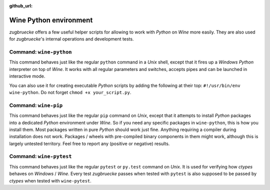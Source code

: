 :github_url:

.. _wineenv:

.. index::
	single: wine-python
	single: wine-pip
	single: wine-pytest
	triple: wine; python; environment
	module: zugbruecke.core.wineenv

Wine Python environment
=======================

*zugbruecke* offers a few useful helper scripts for allowing to work with
*Python* on *Wine* more easily. They are also used for *zugbruecke*'s internal
operations and development tests.

Command: ``wine-python``
------------------------

This command behaves just like the regular ``python`` command in a *Unix* shell,
except that it fires up a *Windows* *Python* interpreter on top of *Wine*. It works
with all regular parameters and switches, accepts pipes and can be launched in
interactive mode.

You can also use it for creating executable *Python* scripts by adding the following
at their top: ``#!/usr/bin/env wine-python``. Do not forget ``chmod +x your_script.py``.

Command: ``wine-pip``
---------------------

This command behaves just like the regular ``pip`` command on *Unix*, except
that it attempts to install *Python* packages into a dedicated *Python* environment
under *Wine*. So if you need any specific packages in ``wine-python``, this is
how you install them. Most packages written in pure *Python* should work just fine.
Anything requiring a compiler during installation does not work.
Packages / wheels with pre-compiled binary components in them might work,
although this is largely untested territory. Feel free to report any
(positive or negative) results.

Command: ``wine-pytest``
------------------------

This command behaves just like the regular ``pytest`` or ``py.test`` command
on *Unix*. It is used for verifying how *ctypes* behaves on *Windows* / *Wine*.
Every test *zugbruecke* passes when tested with ``pytest`` is also supposed
to be passed by *ctypes* when tested with ``wine-pytest``.
